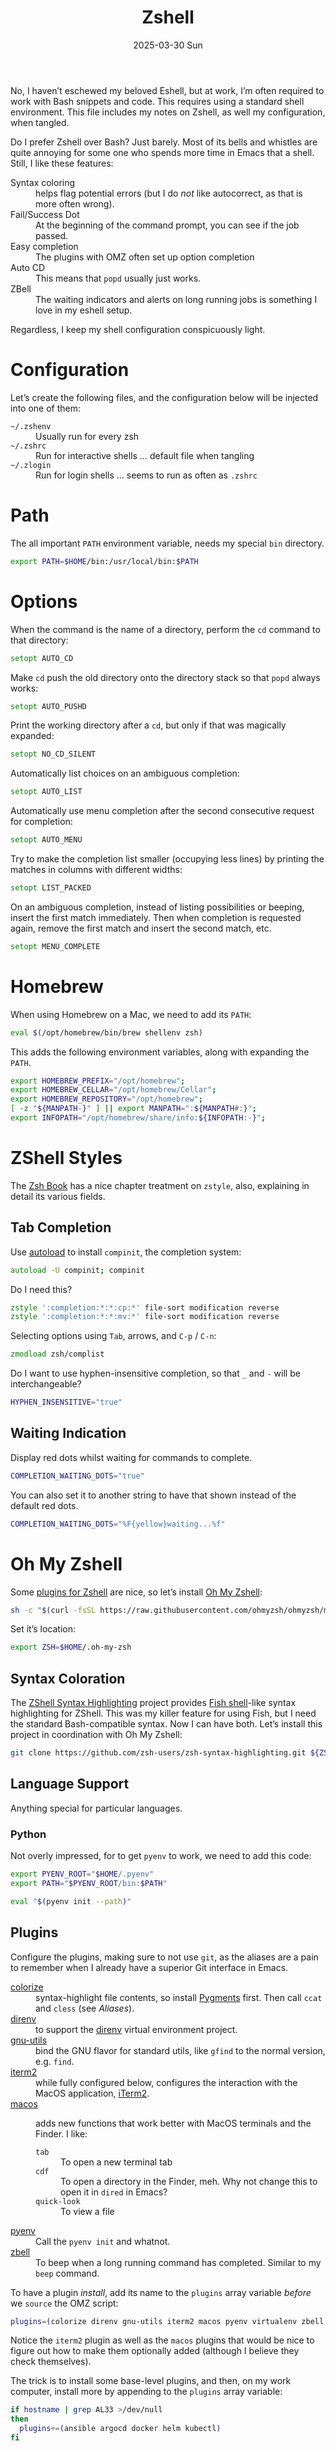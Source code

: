 #+TITLE:  Zshell
#+AUTHOR: Howard Abrams
#+EMAIL:  howard@howardabrams.com
#+DATE:   2025-03-30 Sun
#+LASTMOD: [2025-03-30 Sun]
#+FILETAGS: technical
#+STARTUP: inlineimages

No, I haven’t eschewed my beloved Eshell, but at work, I’m often required to work with Bash snippets and code. This requires using a standard shell environment. This file includes my notes on Zshell, as well my configuration, when tangled.

Do I prefer Zshell over Bash? Just barely. Most of its bells and whistles are quite annoying for some one who spends more time in Emacs that a shell. Still, I like these features:

  - Syntax coloring :: helps flag potential errors (but I do /not/ like autocorrect, as that is more often wrong).
  - Fail/Success Dot :: At the beginning of the command prompt, you can see if the job passed.
  - Easy completion :: The plugins with OMZ often set up option completion
  - Auto CD :: This means that =popd= usually just works.
  - ZBell :: The waiting indicators and alerts on long running jobs is something I love in my eshell setup.

Regardless, I keep my shell configuration conspicuously light.
* Configuration
Let’s create the following files, and the configuration below will be injected into one of them:

  - =~/.zshenv= :: Usually run for every zsh
  - =~/.zshrc= :: Run for interactive shells … default file when tangling
  - =~/.zlogin= :: Run for login shells … seems to run as often as =.zshrc=

#+BEGIN_SRC zsh :exports none
  #!/usr/bin/env zsh
  #
  # My complete Zshell configuration. Don't edit this file.
  # Instead edit: zshell.org and tangle it.
  #
#+END_SRC

#+BEGIN_SRC zsh :tangle ~/.zshenv :exports none
  #!/usr/bin/env zsh
  #
  # Non-interactive, mostly easily settable environment variables. Don't
  # edit this file.  Instead edit: zshell.org and tangle.
  #
#+END_SRC

* Path
The all important =PATH= environment variable, needs my special =bin= directory.

#+BEGIN_SRC zsh :export ~/.zshenv
  export PATH=$HOME/bin:/usr/local/bin:$PATH
#+END_SRC

* Options
When the command is the name of a directory, perform the =cd= command to that directory:

#+BEGIN_SRC zsh
setopt AUTO_CD
#+END_SRC

Make =cd= push the old directory onto the directory stack so that =popd= always works:

#+BEGIN_SRC zsh
setopt AUTO_PUSHD
#+END_SRC

Print the working directory after a =cd=, but only if that was magically expanded:

#+BEGIN_SRC zsh
setopt NO_CD_SILENT
#+END_SRC

Automatically list choices on an ambiguous completion:

#+BEGIN_SRC zsh
setopt AUTO_LIST
#+END_SRC

Automatically use menu completion after the second consecutive request for completion:

#+BEGIN_SRC zsh
setopt AUTO_MENU
#+END_SRC

Try to make the completion list smaller (occupying less lines) by printing the matches in columns with different widths:

#+BEGIN_SRC zsh
setopt LIST_PACKED
#+END_SRC

On an ambiguous completion, instead of listing possibilities or beeping, insert the first match immediately. Then when completion is requested again, remove the first match and insert the second match, etc.

#+BEGIN_SRC zsh
setopt MENU_COMPLETE
#+END_SRC

* Homebrew
When using Homebrew on a Mac, we need to add its =PATH=:

#+BEGIN_SRC zsh :tangle ~/.zshenv
  eval $(/opt/homebrew/bin/brew shellenv zsh)
#+END_SRC

This adds the following environment variables, along with expanding the =PATH=.

#+BEGIN_SRC zsh :tangle no
  export HOMEBREW_PREFIX="/opt/homebrew";
  export HOMEBREW_CELLAR="/opt/homebrew/Cellar";
  export HOMEBREW_REPOSITORY="/opt/homebrew";
  [ -z "${MANPATH-}" ] || export MANPATH=":${MANPATH#:}";
  export INFOPATH="/opt/homebrew/share/info:${INFOPATH:-}";
#+END_SRC

* ZShell Styles
The [[http://www.bash2zsh.com/][Zsh Book]] has a nice chapter treatment on =zstyle=, also, explaining in detail its various fields.

** Tab Completion
Use [[https://thevaluable.dev/zsh-install-configure-mouseless/][autoload]] to install =compinit=, the completion system:

#+BEGIN_SRC zsh
  autoload -U compinit; compinit
#+END_SRC

Do I need this?

#+BEGIN_SRC zsh
  zstyle ':completion:*:*:cp:*' file-sort modification reverse
  zstyle ':completion:*:*:mv:*' file-sort modification reverse
#+END_SRC

Selecting options using ~Tab~, arrows, and ~C-p~ / ~C-n~:

#+BEGIN_SRC zsh
  zmodload zsh/complist
#+END_SRC

Do I want to use hyphen-insensitive completion, so that  =_= and =-= will be interchangeable?

#+BEGIN_SRC zsh :tangle ~/.zshenv
  HYPHEN_INSENSITIVE="true"
#+END_SRC

** Waiting Indication
Display red dots whilst waiting for commands to complete.

#+BEGIN_SRC zsh :tangle ~/.zshenv
  COMPLETION_WAITING_DOTS="true"
#+END_SRC

You can also set it to another string to have that shown instead of the default red dots.

#+BEGIN_SRC zsh :tangle no
  COMPLETION_WAITING_DOTS="%F{yellow}waiting...%f"
#+END_SRC

* Oh My Zshell
Some [[https://github.com/ohmyzsh/ohmyzsh/tree/master/plugins][plugins for Zshell]] are nice, so let’s install [[https://ohmyz.sh/][Oh My Zshell]]:

#+BEGIN_SRC sh :tangle no :results replace raw :wrap example
  sh -c "$(curl -fsSL https://raw.githubusercontent.com/ohmyzsh/ohmyzsh/master/tools/install.sh)"
#+END_SRC

#+RESULTS:
#+begin_example
Cloning Oh My Zsh...
branch 'master' set up to track 'origin/master' by rebasing.
/Users/howard/Library/CloudStorage/Dropbox/org/technical

Looking for an existing zsh config...
Found old .zshrc.pre-oh-my-zsh. Backing up to /Users/howard/.zshrc.pre-oh-my-zsh-2025-03-30_12-22-02
Found /Users/howard/.zshrc. Backing up to /Users/howard/.zshrc.pre-oh-my-zsh
Using the Oh My Zsh template file and adding it to /Users/howard/.zshrc.

         __                                     __
  ____  / /_     ____ ___  __  __   ____  _____/ /_
 / __ \/ __ \   / __ `__ \/ / / /  /_  / / ___/ __ \
/ /_/ / / / /  / / / / / / /_/ /    / /_(__  ) / / /
\____/_/ /_/  /_/ /_/ /_/\__, /    /___/____/_/ /_/
                        /____/                       ....is now installed!


Before you scream Oh My Zsh! look over the `.zshrc` file to select plugins, themes, and options.

• Follow us on X: https://x.com/ohmyzsh
• Join our Discord community: https://discord.gg/ohmyzsh
• Get stickers, t-shirts, coffee mugs and more: https://shop.planetargon.com/collections/oh-my-zsh

Run zsh to try it out.
#+end_example

Set it’s location:

#+BEGIN_SRC zsh :tangle ~/.zshrc
  export ZSH=$HOME/.oh-my-zsh
#+END_SRC

** Syntax Coloration

The [[https://github.com/zsh-users/zsh-syntax-highlighting][ZShell Syntax Highlighting]] project provides [[https://fishshell.com/][Fish shell]]-like syntax highlighting for ZShell. This was my killer feature for using Fish, but I need the standard Bash-compatible syntax. Now I can have both. Let’s install this project in coordination with Oh My Zshell:

#+BEGIN_SRC sh :tangle no
  git clone https://github.com/zsh-users/zsh-syntax-highlighting.git ${ZSH_CUSTOM:-~/.oh-my-zsh/custom}/plugins/zsh-syntax-highlighting
#+END_SRC

** Language Support
Anything special for particular languages.
*** Python
Not overly impressed, for to get =pyenv= to work, we need to add this code:

#+BEGIN_SRC zsh
  export PYENV_ROOT="$HOME/.pyenv"
  export PATH="$PYENV_ROOT/bin:$PATH"

  eval "$(pyenv init --path)"
#+END_SRC


** Plugins
Configure the plugins, making sure to not use =git=, as the aliases are a pain to remember when I already have a superior Git interface in Emacs.

  - [[https://github.com/hsienjan/colorize][colorize]] :: syntax-highlight file contents, so install [[https://pygments.org/download/][Pygments]] first. Then call =ccat= and =cless= (see [[Aliases]]).
  - [[https://github.com/ptavares/zsh-direnv][direnv]] :: to support the [[https://direnv.net/][direnv]] virtual environment project.
  - [[https://github.com/ohmyzsh/ohmyzsh/tree/master/plugins/gnu-utils][gnu-utils]] :: bind the GNU flavor for standard utils, like =gfind= to the normal version, e.g. =find=.
  - [[https://github.com/ohmyzsh/ohmyzsh/tree/master/plugins/iterm2][iterm2]] :: while fully configured below, configures the interaction with the MacOS application, [[https://www.iterm2.com/][iTerm2]].
  - [[https://github.com/ohmyzsh/ohmyzsh/tree/master/plugins/macos][macos]] :: adds new functions that work better with MacOS terminals and the Finder. I like:
      - =tab= :: To open a new terminal tab
      - =cdf= :: To open a directory in the Finder, meh. Why not change this to open it in =dired= in Emacs?
      - =quick-look= :: To view a file
  - [[https://github.com/ohmyzsh/ohmyzsh/blob/master/plugins/pyenv/README.md][pyenv]] :: Call the =pyenv init= and whatnot.
  - [[https://github.com/ohmyzsh/ohmyzsh/tree/master/plugins/zbell][zbell]] :: To beep when a long running command has completed. Similar to my =beep= command.

To have a plugin /install/, add its name to the =plugins= array variable /before/ we =source= the OMZ script:

#+begin_SRC zsh
  plugins=(colorize direnv gnu-utils iterm2 macos pyenv virtualenv zbell zsh-syntax-highlighting)
#+END_SRC

Notice the =iterm2= plugin as well as the =macos= plugins that would be nice to figure out how to make them optionally added (although I believe they check themselves).

The trick is to install some base-level plugins, and then, on my work computer, install more by appending to the =plugins= array variable:

#+BEGIN_SRC zsh
  if hostname | grep AL33 >/dev/null
  then
    plugins+=(ansible argocd docker helm kubectl)
  fi
#+END_SRC

Now that I’ve filled in the =plugins= variable, load OMZ and the plugins:

#+BEGIN_SRC zsh
  source $ZSH/oh-my-zsh.sh
#+END_SRC

Do we want to waste time during startup to update this? These can be:

  - =disabled= :: disable automatic updates
  - =auto= :: update automatically without asking
  - =reminder= :: remind me to update when it's time

#+BEGIN_SRC zsh
  zstyle ':omz:update' mode auto
  zstyle ':omz:update' frequency 13
#+END_SRC

We’ll Check every 13 days.
* Prompt
Either keep it simple:

#+BEGIN_SRC zsh
  PS1='%(?.%F{green}.%F{red})$%f%b '
#+END_SRC

Oh use the absolute /over-the-top/ bling associated with Oh My Zshell’s /themes/, like:

#+BEGIN_SRC zsh :tangle no
  ZSH_THEME="robbyrussell"
#+END_SRC

I keep the prompt simple since all of the /gunk/ we typically put in a prompt is better placed in [[https://iterm2.com/documentation-status-bar.html][iTerm2's Status Bar]].
* iTerm2
On Mac systems, I like the [[https://www.iterm2.com/][iTerm2 application]], and we can enable [[https://iterm2.com/documentation-shell-integration.html][shell integration]], either via the old school way, or just rely on [[https://github.com/ohmyzsh/ohmyzsh/tree/master/plugins/iterm2][the /plugin/ ]]above:

#+BEGIN_SRC zsh
  test -e "${HOME}/.iterm2_shell_integration.zsh" && source "${HOME}/.iterm2_shell_integration.zsh"
#+END_SRC

Also, while use the =title= command to change the Terminal’s title bar, don’t let the prompt or other Zshell features do that:

#+BEGIN_SRC zsh :tangle ~/.zshenv
  DISABLE_AUTO_TITLE="true"
#+END_SRC

Favorite feature is the [[https://iterm2.com/documentation-status-bar.html][Status Bar]] at the bottom of the screen that shows the Git branch, current working directory, etc. This allows my prompt to be much shorter. What other information I want has changed over the years, but I define this information with this function:

Currently, I show the currently defined Kube namespace.

#+BEGIN_SRC zsh
  function iterm2_print_user_vars() {
    # iterm2_set_user_var kubecontext $($ yq '.users[0].name' ~/.kube/config):$(kubectl config view --minify --output 'jsonpath={..namespace}')

    # Correct version:
    # iterm2_set_user_var kubecontext $(kubectl config current-context):$(kubectl config view --minify --output 'jsonpath={..namespace}')
    # Faster version:
    iterm2_set_user_var kubecontext $(awk '/^current-context:/{print $2;exit;}' <~/.kube/config)

    iterm2_set_user_var pycontext "$(pyenv version-name):$(echo $VIRTUAL_ENV | sed 's/.*.venv\///')"
  }
#+END_SRC

Add the following:

#+BEGIN_SRC zsh
  function pycontext {
    local version venvstr
    version=$(pyenv version-name)
    venvstr=$(echo $VIRTUAL_ENV | sed 's/.*.venv\///')
    echo "🐍 $version:$venvstr"
  }
#+END_SRC

* Emacs
While /Oh My Zshell/ has an =emacs= plugin, I’m not crazy about it. I guess I need more control.

While it /should/ figure out (as Emacs keybindings are the default), this is how we ensure it:

#+BEGIN_SRC zsh
  bindkey -e
#+END_SRC

Where be the =emacsclient=, and how should we call it?

#+BEGIN_SRC zsh :tangle ~/.zshenv
  export EMACS="emacsclient --socket-name personal"
#+END_SRC

Which needs to be overwritten on my Work computer:

#+BEGIN_SRC zsh :tangle ~/.zshenv
  if hostname | grep AL33 >/dev/null
  then
    export EMACS="emacsclient --socket-name work"
  fi
#+END_SRC

The =EDITOR= variable that some programs use to edit files from the command line:

#+BEGIN_SRC zsh :tangle ~/.zshenv
  export EDITOR="$EMACS --tty"
  export VISUAL="$EMACS --create-frame"
#+END_SRC

With these variables defined, we can create simple aliases:

#+BEGIN_SRC zsh
  alias e="$EDITOR"
  alias te="$EDITOR"
  alias ee="$EMACS --create-frame"
  alias eee="$EMACS --create-frame --no-wait"
#+END_SRC

** Vterm

To work with [[https://github.com/akermu/emacs-libvterm][VTerm in Emacs]], we need to create this function:

#+BEGIN_SRC zsh
  vterm_printf() {
      if [ -n "$TMUX" ] \
          && { [ "${TERM%%-*}" = "tmux" ] \
              || [ "${TERM%%-*}" = "screen" ]; }
      then
          # Tell tmux to pass the escape sequences through
          printf "\ePtmux;\e\e]%s\007\e\\" "$1"
      elif [ "${TERM%%-*}" = "screen" ]; then
          # GNU screen (screen, screen-256color, screen-256color-bce)
          printf "\eP\e]%s\007\e\\" "$1"
      else
          printf "\e]%s\e\\" "$1"
      fi
  }
#+END_SRC

This allows us to execute Emacs commands:

#+BEGIN_SRC zsh
  vterm_cmd() {
      local vterm_elisp
      vterm_elisp=""
      while [ $# -gt 0 ]; do
          vterm_elisp="$vterm_elisp""$(printf '"%s" ' "$(printf "%s" "$1" | sed -e 's|\\|\\\\|g' -e 's|"|\\"|g')")"
          shift
      done
      vterm_printf "51;E$vterm_elisp"
  }
#+END_SRC

For instance:

#+BEGIN_SRC zsh
  if [[ "$INSIDE_EMACS" = 'vterm' ]]
  then
      alias clear='vterm_printf "51;Evterm-clear-scrollback";tput clear'

      vim() {
          vterm_cmd find-file "$(realpath "${@:-.}")"
      }
  fi
#+END_SRC

* Aliases
Assuming we’ve installed [[https://github.com/lsd-rs/lsd][lsd]], let’s make an alias for it:

#+BEGIN_SRC zsh
  if whence lsd >/dev/null
  then
    alias ls=lsd
  fi
#+END_SRC

The [[https://github.com/jtdaugherty/ccat][ccat project]] (like bat) adds syntax coloring to text files. For big files, it certainly slows down the output, and I’m wondering if I want these aliases.

#+BEGIN_SRC zsh
  if whence cless >/dev/null
  then
    alias less=cless
    alias cat=ccat
  fi
#+END_SRC

Other alternate improvements, like [[https://github.com/sharkdp/fd][fd]] should be called directly.

And an abstraction for transitory endpoints over SSH:

#+BEGIN_SRC zsh
  alias ossh="ssh -o StrictHostKeyChecking=no -o UserKnownHostsFile=/dev/null -o loglevel=ERROR"
#+END_SRC

* Final Message
For sensitive work-related environment variables, store them elsewhere, and load them:

#+BEGIN_SRC zsh :tangle ~/.zshenv
  test -e "${HOME}/.zshenv-work" && source "${HOME}/.zshenv-work"
#+END_SRC

To let us know we read the =~/.zshrc= file:

#+BEGIN_SRC zsh
  echo "🐚 ZShell Session"
#+END_SRC

#+description: A literate programming file for configuring Zshell.
#+property:    header-args:zsh :tangle ~/.zshrc
#+property:    header-args    :results none :eval no-export :comments no mkdirp yes
#+options:     num:nil toc:t todo:nil tasks:nil tags:nil date:nil
#+options:     skip:nil author:nil email:nil creator:nil timestamp:nil
#+infojs_opt:  view:nil toc:t ltoc:t mouse:underline buttons:0 path:http://orgmode.org/org-info.js

# Local Variables:
# eval: (add-hook 'after-save-hook #'org-babel-tangle t t)
# End:
